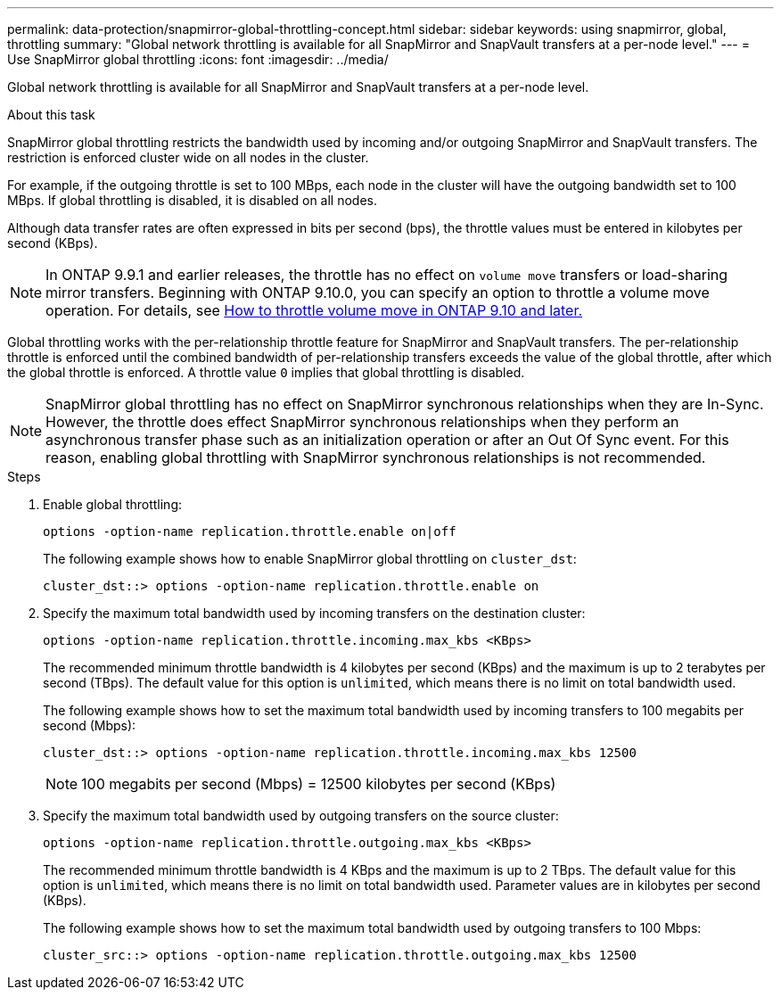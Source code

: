 ---
permalink: data-protection/snapmirror-global-throttling-concept.html
sidebar: sidebar
keywords: using snapmirror, global, throttling
summary: "Global network throttling is available for all SnapMirror and SnapVault transfers at a per-node level."
---
= Use SnapMirror global throttling
:icons: font
:imagesdir: ../media/

[.lead]
Global network throttling is available for all SnapMirror and SnapVault transfers at a per-node level.

.About this task

SnapMirror global throttling restricts the bandwidth used by incoming and/or outgoing SnapMirror and SnapVault transfers. The restriction is enforced cluster wide on all nodes in the cluster.

For example, if the outgoing throttle is set to 100 MBps, each node in the cluster will have the outgoing bandwidth set to 100 MBps. If global throttling is disabled, it is disabled on all nodes.

Although data transfer rates are often expressed in bits per second (bps), the throttle values must be entered in kilobytes per second (KBps). 

[NOTE]
====
In ONTAP 9.9.1 and earlier releases, the throttle has no effect on `volume move` transfers or load-sharing mirror transfers. Beginning with ONTAP 9.10.0, you can specify an option to throttle a volume move operation. For details, see link:https://kb.netapp.com/Advice_and_Troubleshooting/Data_Storage_Software/ONTAP_OS/How_to_throttle_volume_move_in_ONTAP_9.10_or_later[How to throttle volume move in ONTAP 9.10 and later.]
====

Global throttling works with the per-relationship throttle feature for SnapMirror and SnapVault transfers. The per-relationship throttle is enforced until the combined bandwidth of per-relationship transfers exceeds the value of the global throttle, after which the global throttle is enforced. A throttle value `0` implies that global throttling is disabled.

[NOTE]
====
SnapMirror global throttling has no effect on SnapMirror synchronous relationships when they are In-Sync. However, the throttle does effect SnapMirror synchronous relationships when they perform an asynchronous transfer phase such as an initialization operation or after an Out Of Sync event. For this reason, enabling global throttling with SnapMirror synchronous relationships is not recommended.
====

.Steps

. Enable global throttling:
+
`options -option-name replication.throttle.enable on|off`
+
The following example shows how to enable SnapMirror global throttling on `cluster_dst`:
+
----
cluster_dst::> options -option-name replication.throttle.enable on
----

. Specify the maximum total bandwidth used by incoming transfers on the destination cluster:
+
`options -option-name replication.throttle.incoming.max_kbs <KBps>`
+
The recommended minimum throttle bandwidth is 4 kilobytes per second (KBps) and the maximum is up to 2 terabytes per second (TBps). The default value for this option is `unlimited`, which means there is no limit on total bandwidth used.
+
The following example shows how to set the maximum total bandwidth used by incoming transfers to 100 megabits per second (Mbps):
+
----
cluster_dst::> options -option-name replication.throttle.incoming.max_kbs 12500
----
+
[NOTE]
====
100 megabits per second (Mbps) = 12500 kilobytes per second (KBps)
====

. Specify the maximum total bandwidth used by outgoing transfers on the source cluster:
+
`options -option-name replication.throttle.outgoing.max_kbs <KBps>`
+
The recommended minimum throttle bandwidth is 4 KBps and the maximum is up to 2 TBps. The default value for this option is `unlimited`, which means there is no limit on total bandwidth used. Parameter values are in kilobytes per second (KBps).
+
The following example shows how to set the maximum total bandwidth used by outgoing transfers to 100 Mbps:
+
----
cluster_src::> options -option-name replication.throttle.outgoing.max_kbs 12500
----

// 2024-Jan-6, ONTAPDOC-2610
// 2024-Aug-30, ONTAPDOC-2346
// 2023-Dec-6, issue# 1194
// 2023-Jan-24, ONTAPDOC-835
// 2022-7-12, clarify on which cluster incoming and outgoing throttles are set
